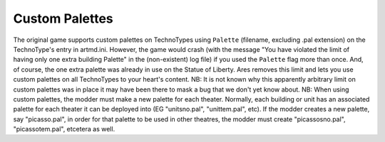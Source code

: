 .. index:: Palettes; Units can specify a custom palette.

===============
Custom Palettes
===============

The original game supports custom palettes on TechnoTypes using
``Palette`` (filename, excluding .pal extension) on the TechnoType's
entry in artmd.ini. However, the game would crash (with the message
"You have violated the limit of having only one extra building
Palette" in the (non-existent) log file) if you used the ``Palette``
flag more than once. And, of course, the one extra palette was already
in use on the Statue of Liberty. Ares removes this limit and lets you
use custom palettes on all TechnoTypes to your heart's content.
NB: It is not known why this apparently arbitrary limit on custom
palettes was in place it may have been there to mask a bug that we
don't yet know about.
NB: When using custom palettes, the modder must make a new palette for
each theater. Normally, each building or unit has an associated
palette for each theater it can be deployed into (EG "unitsno.pal",
"unittem.pal", etc). If the modder creates a new palette, say
"picasso.pal", in order for that palette to be used in other theatres,
the modder must create "picassosno.pal", "picassotem.pal", etcetera as
well.

.. versionadded:: 0.1
